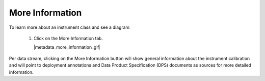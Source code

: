.. _how-to-metadata:

################
More Information 
################

To learn more about an instrument class and see a diagram:

    #.  Click on the More Information tab.  
   
        |metadata_more_information_gif|
        
Per data stream, clicking on the More Information button will show general information about the instrument calibration and will point to deployment annotations and Data Product Specification (DPS) documents as sources for more detailed information.
